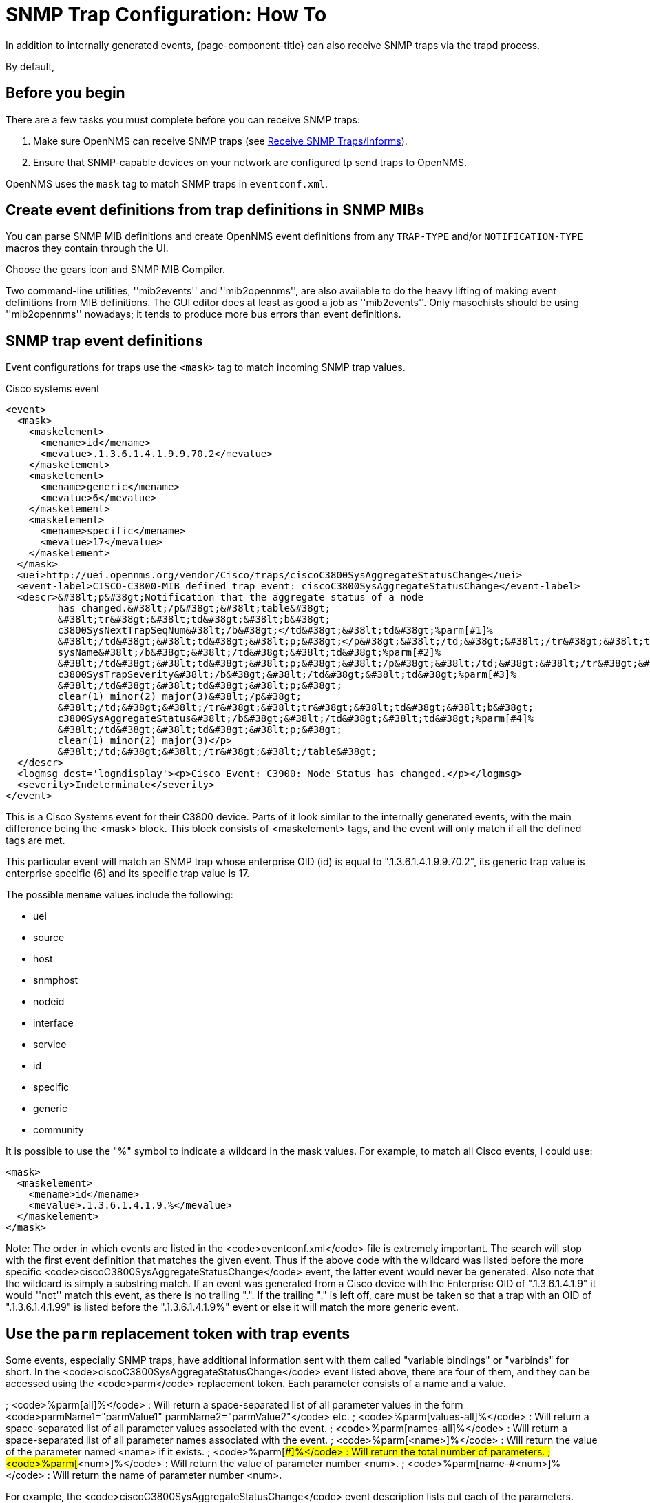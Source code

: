 
[[trap-config]]
= SNMP Trap Configuration: How To
In addition to internally generated events, {page-component-title} can also receive SNMP traps via the trapd process.

By default, 

== Before you begin
There are a few tasks you must complete before you can receive SNMP traps:

. Make sure OpenNMS can receive SNMP traps (see xref:deployment:core/getting-started.adoc#receive-snmp-traps[Receive SNMP Traps/Informs]).
. Ensure that SNMP-capable devices on your network are configured tp send traps to OpenNMS.





OpenNMS uses the `mask` tag to match SNMP traps in `eventconf.xml`.

== Create event definitions from trap definitions in SNMP MIBs

You can parse SNMP MIB definitions and create OpenNMS event definitions from any `TRAP-TYPE` and/or `NOTIFICATION-TYPE` macros they contain through the UI.

Choose the gears icon and SNMP MIB Compiler.

Two command-line utilities, ''mib2events'' and ''mib2opennms'', are also available to do the heavy lifting of making event definitions from MIB definitions.
The GUI editor does at least as good a job as ''mib2events''.
Only masochists should be using ''mib2opennms'' nowadays; it tends to produce more bus errors than event definitions.

== SNMP trap event definitions

Event configurations for traps use the `<mask>` tag to match incoming SNMP trap values.

.Cisco systems event
[source, xml]
----
<event>
  <mask>
    <maskelement>
      <mename>id</mename>
      <mevalue>.1.3.6.1.4.1.9.9.70.2</mevalue>
    </maskelement>
    <maskelement>
      <mename>generic</mename>
      <mevalue>6</mevalue>
    </maskelement>
    <maskelement>
      <mename>specific</mename>
      <mevalue>17</mevalue>
    </maskelement>
  </mask>
  <uei>http://uei.opennms.org/vendor/Cisco/traps/ciscoC3800SysAggregateStatusChange</uei>
  <event-label>CISCO-C3800-MIB defined trap event: ciscoC3800SysAggregateStatusChange</event-label>
  <descr>&#38lt;p&#38gt;Notification that the aggregate status of a node
         has changed.&#38lt;/p&#38gt;&#38lt;table&#38gt;
         &#38lt;tr&#38gt;&#38lt;td&#38gt;&#38lt;b&#38gt;
         c3800SysNextTrapSeqNum&#38lt;/b&#38gt;</td&#38gt;&#38lt;td&#38gt;%parm[#1]%
         &#38lt;/td&#38gt;&#38lt;td&#38gt;&#38lt;p;&#38gt;</p&#38gt;&#38lt;/td;&#38gt;&#38lt;/tr&#38gt;&#38lt;tr&#38gt;&#38lt;td&#38gt;&#38lt;b&#38gt;
         sysName&#38lt;/b&#38gt;&#38lt;/td&#38gt;&#38lt;td&#38gt;%parm[#2]%
         &#38lt;/td&#38gt;&#38lt;td&#38gt;&#38lt;p;&#38gt;&#38lt;/p&#38gt;&#38lt;/td;&#38gt;&#38lt;/tr&#38gt;&#38lt;tr&#38gt;&#38lt;td&#38gt;&#38lt;b&#38gt;
         c3800SysTrapSeverity&#38lt;/b&#38gt;&#38lt;/td&#38gt;&#38lt;td&#38gt;%parm[#3]%
         &#38lt;/td&#38gt;&#38lt;td&#38gt;&#38lt;p;&#38gt;
         clear(1) minor(2) major(3)&#38lt;/p&#38gt;
         &#38lt;/td;&#38gt;&#38lt;/tr&#38gt;&#38lt;tr&#38gt;&#38lt;td&#38gt;&#38lt;b&#38gt;
         c3800SysAggregateStatus&#38lt;/b&#38gt;&#38lt;/td&#38gt;&#38lt;td&#38gt;%parm[#4]%
         &#38lt;/td&#38gt;&#38lt;td&#38gt;&#38lt;p;&#38gt;
         clear(1) minor(2) major(3)</p>
         &#38lt;/td;&#38gt;&#38lt;/tr&#38gt;&#38lt;/table&#38gt;
  </descr>
  <logmsg dest='logndisplay'><p>Cisco Event: C3900: Node Status has changed.</p></logmsg>
  <severity>Indeterminate</severity>
</event>
----

This is a Cisco Systems event for their C3800 device. Parts of it look similar to the internally generated events, with the main difference being the <mask> block. This block consists of <maskelement> tags, and the event will only match if all the defined tags are met.

This particular event will match an SNMP trap whose enterprise OID (id) is equal to ".1.3.6.1.4.1.9.9.70.2", its generic trap value is enterprise specific (6) and its specific trap value is 17.

The possible `mename` values include the following:

* uei
* source
* host
* snmphost
* nodeid
* interface
* service
* id
* specific
* generic
* community

It is possible to use the "%" symbol to indicate a wildcard in the mask values. For example, to match all Cisco events, I could use:

[source, xml]
----
<mask>
  <maskelement>
    <mename>id</mename>
    <mevalue>.1.3.6.1.4.1.9.%</mevalue>
  </maskelement>
</mask>
----

Note: The order in which events are listed in the <code>eventconf.xml</code> file is extremely important. The search will stop with the first event definition that matches the given event. Thus if the above code with the wildcard was listed before the more specific <code>ciscoC3800SysAggregateStatusChange</code> event, the latter event would never be generated. Also note that the wildcard is simply a substring match. If an event was generated from a Cisco device with the Enterprise OID of ".1.3.6.1.4.1.9" it would ''not'' match this event, as there is no trailing ".". If the trailing "." is left off, care must be taken so that a trap with an OID of ".1.3.6.1.4.1.99" is listed before the ".1.3.6.1.4.1.9%" event or else it will match the more generic event.

== Use the `parm` replacement token with trap events

Some events, especially SNMP traps, have additional information sent with them called "variable bindings" or "varbinds" for short. In the <code>ciscoC3800SysAggregateStatusChange</code> event listed above, there are four of them, and they can be accessed using the <code>parm</code> replacement token. Each parameter consists of a name and a value.

; <code>%parm[all]%</code> : Will return a space-separated list of all parameter values in the form <code>parmName1="parmValue1" parmName2="parmValue2"</code> etc.
; <code>%parm[values-all]%</code> : Will return a space-separated list of all parameter values associated with the event.
; <code>%parm[names-all]%</code> : Will return a space-separated list of all parameter names associated with the event.
; <code>%parm[&lt;name&gt;]%</code> : Will return the value of the parameter named &lt;name&gt; if it exists.
; <code>%parm[##]%</code> : Will return the total number of parameters.
; <code>%parm[#&lt;num&gt;]%</code> : Will return the value of parameter number &lt;num&gt;.
; <code>%parm[name-#&lt;num&gt;]%</code> : Will return the name of parameter number &lt;num&gt;.

For example, the <code>ciscoC3800SysAggregateStatusChange</code> event description lists out each of the parameters. Thus the second paramater, the <code>sysName</code> is printed out using <code>%parm[#2]%</code>.

== Filter on varbinds

Let's take a look at the example `ciscoC3800SysAggregateStatusChange` event once more. What should its severity be? Since the event is generated whenever the status changes, you don't know if the change is "bad" (from operational to non-operational) or "good" (the non-operational status is cleared). That information is contained within the parameters that are passed with the event, particularly parameter #3, the trap severity.

In version 1.1.0, the ability to filter on variable bindings was added. This is done in the <code>&lt;mask&gt;</code> block. To re-write the above event:

[source, xml]
----
<mask>
  <maskelement>
    <mename>id</mename>
    <mevalue>.1.3.6.1.4.1.9.9.70.2</mevalue>
  </maskelement>
  <maskelement>
    <mename>generic</mename>
    <mevalue>6</mevalue>
  </maskelement>
  <maskelement>
    <mename>specific</mename>
    <mevalue>17</mevalue>
  </maskelement>
  <varbind>
    <vbnumber>3</vbnumber>
    <vbvalue>3</vbvalue>
  </varbind>
</mask>
----

With a "status change" event, you will likely want to create separate events for each status value. To do this, copy the event definition once for each status value, add the varbind mask, and then change the:

* uei
* description
* severity
* logmsg

to be appropriate for the varbind value. In the Cisco example, adding a mask with a varbind tag will match on the same id, generic and specific values, but also will require that the third parameter is equal to "3" (indicating a Cisco determined trap severity of "major"). Thus you could change the description and/or severity to match the event.

It is also possible to match more than one varbind, and more than one value per varbind:

[source,xml]
----
<varbind>
  <vbnumber>3</vbnumber>
  <vbvalue>2</vbvalue>
  <vbvalue>3</vbvalue>
</varbind>
<varbind>
  <vbnumber>4</vbnumber>
  <vbvalue>2</vbvalue>
  <vbvalue>3</vbvalue>
</varbind>
----

The above code snippet will match if the third parameter has a value of "2" or "3" <i>and</i> the fourth parameter has a value of "2" or "3".

This feature was updated before the 1.6.0 release to allow a regular expression match on the varbind value. Just specify the expression prefixed with a with a "~".

[source,xml]
----
<varbind>
  <vbnumber>1</vbnumber>
  <vbvalue>~[Dd]own</vbvalue>
</varbind>
----

This will match a varbind 1 containing the word "Down" or "down" anywhere within its value. You can also do quick prefix matches with the '%' in a varbind value:

[source,xml]
----
<varbind>
  <vbnumber>1</vbnumber>
  <vbvalue>Error:%</vbvalue>
</varbind>
----

This will match varbind 1 with any string beginning with "Error:".
'''Again, note that the order in which events are listed is very important. Put the most specific events first.'''

== Decode varbinds

A lot of MIBs define specific variables to code the value of some OID.
As an example the snmp agent returns a numerical value for the ifAdminStatus and ifOperStatus: 1 means Up and 2 means Down.

Because of the fact that OpenNMS does not have a MibParser, we usually put this map (between numerical encoded value and their meaning) into the event Description.

Configuring the Event properly now are able to decode the numerical value sent into trap varbinds to the corresponding string value into the <logmsg>.

Let consider a Cisco HSRP status changes trap (OID .1.3.6.1.4.1.9.9.106.2 generic 6 and specific 1), this trap correspond to uei.opennms.org/vendor/Cisco/traps/cHsrpStateChange event.

The trap contains the following varbind:  cHsrpGrpStandbyState whose possible values are from 1 to 6 and whose meaning is:

 initial(1) learn(2) listen(3) speak(4) standby(5) active(6).

We want to display the literal meaning of the HSRP status inside the logmsg. Here is the original event definition:

[source,xml]
----
<event>
 <mask>
  <maskelement>
   <mename>id</mename>
   <mevalue>.1.3.6.1.4.1.9.9.106.2</mevalue>
  </maskelement>
  <maskelement>
   <mename>generic</mename>
   <mevalue>6</mevalue>
  </maskelement>
  <maskelement>
   <mename>specific</mename>
   <mevalue>1</mevalue>
  </maskelement>
 </mask>
 <uei>uei.opennms.org/vendor/Cisco/traps/cHsrpStateChange</uei>
 <event-label>CISCO-HSRP-MIB defined trap event: cHsrpStateChange</event-label>
 <descr><p>A cHsrpStateChange notification is sent when a
 cHsrpGrpStandbyState transitions to either active or
 standby state, or leaves active or standby state. There
 will be only one notification issued when the state change
 is from standby to active and vice versa.</p><table>
 <tr><td><b>
 cHsrpGrpStandbyState</b></td><td>%parm[#1]%
 </td><td><p;>
 initial(1) learn(2) listen(3) speak(4) standby(5) active(6)</p>
 </td;></tr></table>
 </descr>
 <logmsg dest='logndisplay'><p>Cisco Event: HSRP State Change.</p></logmsg>
 <severity>Minor</severity>
 </event>
----

This is how we would change the event definition so that the status is decoded inside the logmsg:

[source,xml]
----
<event>
 <mask>
  <maskelement>
   <mename>id</mename>
   <mevalue>.1.3.6.1.4.1.9.9.106.2</mevalue>
  </maskelement>
  <maskelement>
   <mename>generic</mename>
   <mevalue>6</mevalue>
  </maskelement>
  <maskelement>
   <mename>specific</mename>
   <mevalue>1</mevalue>
  </maskelement>
 </mask>
 <uei>uei.opennms.org/vendor/Cisco/traps/cHsrpStateChange</uei>
 <event-label>CISCO-HSRP-MIB defined trap event: cHsrpStateChange</event-label>
 <descr><p>A cHsrpStateChange notification is sent when a
 cHsrpGrpStandbyState transitions to either active or
 standby state, or leaves active or standby state. There
 will be only one notification issued when the state change
 is from standby to active and vice versa.</p><table>
 <tr><td><b>
 cHsrpGrpStandbyState</b></td><td>%parm[#1]%
 </td><td><p;>
 initial(1) learn(2) listen(3) speak(4) standby(5) active(6)</p>
 </td;></tr></table>
 </descr>
 <logmsg dest='logndisplay'><p>Cisco Event: HSRP State Change to %parm[#1]%.</p></logmsg>
 <severity>Minor</severity>
 <varbindsdecode>
 <parmid>parm[#1]</parmid>
 <decode varbindvalue="1" varbinddecodedstring="initial"/>
 <decode varbindvalue="2" varbinddecodedstring="learn"/>
 <decode varbindvalue="3" varbinddecodedstring="listen"/>
 <decode varbindvalue="4" varbinddecodedstring="speak"/>
 <decode varbindvalue="5" varbinddecodedstring="standby"/>
 <decode varbindvalue="6" varbinddecodedstring="active"/>
 </varbindsdecode>
</event>
----

Here the parm[#1] (So the first varbind into the trap is translated using the decode map.
If the value of the first OID in this trap is 6 the the log message will be:

[source,xml]
----
<p>Cisco Event: HSRP State Change to active.</p>
----